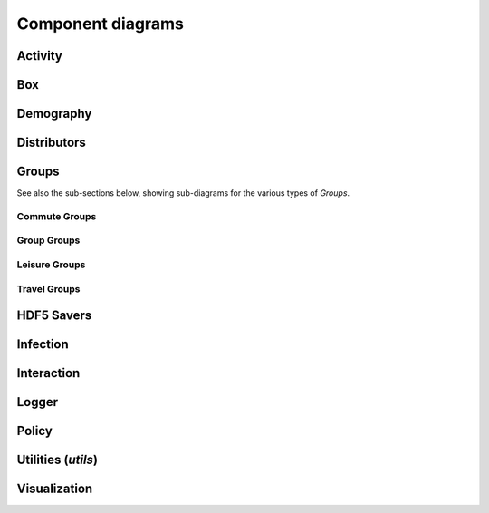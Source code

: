 Component diagrams
------------------

.. Docs note: it does not seem to be possible to use an autosummary template
   to apply the same ''uml' directive to all components below. However, it
   is not much more work to just use the 'uml' directive directly for each.


Activity
^^^^^^^^

.. uml:: june.activity
    :classes:
    :packages:


Box
^^^

.. uml:: june.box
    :classes:
    :packages:


Demography
^^^^^^^^^^

.. uml:: june.demography
    :classes:
    :packages:


Distributors
^^^^^^^^^^^^

.. uml:: june.distributors
    :classes:
    :packages:


Groups
^^^^^^

.. uml:: june.groups
    :classes:
    :packages:


See also the sub-sections below, showing sub-diagrams for the various
types of `Groups`.


Commute Groups
""""""""""""""

.. uml:: june.groups.commute
    :classes:
    :packages:


Group Groups
""""""""""""

.. uml:: june.groups.group
    :classes:
    :packages:


Leisure Groups
""""""""""""""

.. uml:: june.groups.leisure
    :classes:
    :packages:


Travel Groups
"""""""""""""

.. uml:: june.groups.travel
    :classes:
    :packages:


HDF5 Savers
^^^^^^^^^^^

.. uml:: june.hdf5_savers
    :classes:
    :packages:


Infection
^^^^^^^^^

.. uml:: june.infection
    :classes:
    :packages:


Interaction
^^^^^^^^^^^

.. uml:: june.interaction
    :classes:
    :packages:


Logger
^^^^^^

.. uml:: june.logger
    :classes:
    :packages:


Policy
^^^^^^

.. uml:: june.policy
    :classes:
    :packages:


Utilities (`utils`)
^^^^^^^^^^^^^^^^^^^

.. uml:: june.utils
    :classes:
    :packages:


Visualization
^^^^^^^^^^^^^

.. uml:: june.visualization
    :classes:
    :packages:
